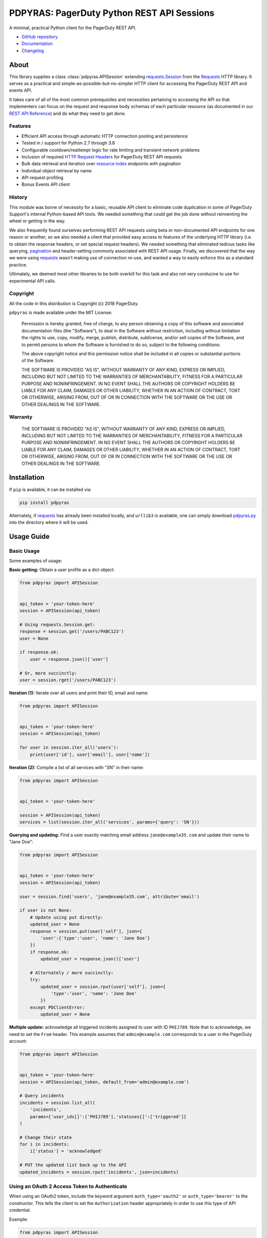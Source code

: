 ===========================================
PDPYRAS: PagerDuty Python REST API Sessions
===========================================
A minimal, practical Python client for the PagerDuty REST API.

|circleci-build|

* `GitHub repository <https://github.com/PagerDuty/pdpyras>`_ 
* `Documentation <https://pagerduty.github.io/pdpyras>`_
* `Changelog <https://github.com/PagerDuty/pdpyras/tree/master/CHANGELOG.rst>`_

About
-----
This library supplies a class :class:`pdpyras.APISession` extending
`requests.Session`_ from the Requests_ HTTP library. It serves as a practical
and simple-as-possible-but-no-simpler HTTP client for accessing the PagerDuty
REST API and events API.

It takes care of all of the most common prerequisites and necessities
pertaining to accessing the API so that implementers can focus on the request
and response body schemas of each particular resource (as documented in our
`REST API Reference`_) and do what they need to get done.

Features
********
- Efficient API access through automatic HTTP connection pooling and
  persistence 
- Tested in / support for Python 2.7 through 3.8
- Configurable cooldown/reattempt logic for rate limiting and transient network
  problems
- Inclusion of required `HTTP Request Headers`_ for PagerDuty REST API requests
- Bulk data retrieval and iteration over `resource index`_ endpoints with
  pagination
- Individual object retrieval by name
- API request profiling
- Bonus Events API client

History
*******
This module was borne of necessity for a basic, reusable API client to
eliminate code duplication in some of PagerDuty Support's internal Python-based
API tools. We needed something that could get the job done without reinventing
the wheel or getting in the way. 

We also frequently found ourselves performing REST API requests using beta or
non-documented API endpoints for one reason or another, so we also needed a
client that provided easy access to features of the underlying HTTP library
(i.e. to obtain the response headers, or set special request headers). We
needed something that eliminated tedious tasks like querying, `pagination`_ and
header-setting commonly associated with REST API usage. Finally, we discovered
that the way we were using `requests`_ wasn't making use of connection re-use,
and wanted a way to easily enforce this as a standard practice.

Ultimately, we deemed most other libraries to be both overkill for this task
and also not very conducive to use for experimental API calls.

Copyright
*********
All the code in this distribution is Copyright (c) 2018 PagerDuty.

``pdpyras`` is made available under the MIT License: 

    Permission is hereby granted, free of charge, to any person obtaining a copy
    of this software and associated documentation files (the "Software"), to deal
    in the Software without restriction, including without limitation the rights
    to use, copy, modify, merge, publish, distribute, sublicense, and/or sell
    copies of the Software, and to permit persons to whom the Software is
    furnished to do so, subject to the following conditions:

    The above copyright notice and this permission notice shall be included in
    all copies or substantial portions of the Software.

    THE SOFTWARE IS PROVIDED "AS IS", WITHOUT WARRANTY OF ANY KIND, EXPRESS OR
    IMPLIED, INCLUDING BUT NOT LIMITED TO THE WARRANTIES OF MERCHANTABILITY,
    FITNESS FOR A PARTICULAR PURPOSE AND NONINFRINGEMENT. IN NO EVENT SHALL THE
    AUTHORS OR COPYRIGHT HOLDERS BE LIABLE FOR ANY CLAIM, DAMAGES OR OTHER
    LIABILITY, WHETHER IN AN ACTION OF CONTRACT, TORT OR OTHERWISE, ARISING FROM,
    OUT OF OR IN CONNECTION WITH THE SOFTWARE OR THE USE OR OTHER DEALINGS IN
    THE SOFTWARE.

Warranty
********
    THE SOFTWARE IS PROVIDED "AS IS", WITHOUT WARRANTY OF ANY KIND, EXPRESS OR
    IMPLIED, INCLUDING BUT NOT LIMITED TO THE WARRANTIES OF MERCHANTABILITY,
    FITNESS FOR A PARTICULAR PURPOSE AND NONINFRINGEMENT. IN NO EVENT SHALL THE
    AUTHORS OR COPYRIGHT HOLDERS BE LIABLE FOR ANY CLAIM, DAMAGES OR OTHER
    LIABILITY, WHETHER IN AN ACTION OF CONTRACT, TORT OR OTHERWISE, ARISING FROM,
    OUT OF OR IN CONNECTION WITH THE SOFTWARE OR THE USE OR OTHER DEALINGS IN
    THE SOFTWARE.

Installation
------------
If ``pip`` is available, it can be installed via:

.. code-block:: shell

    pip install pdpyras

Alternately, if requests_ has already been installed locally, and ``urllib3``
is available, one can simply download `pdpyras.py`_ into the directory where it
will be used.

Usage Guide
-----------

Basic Usage
***********

Some examples of usage:

**Basic getting:** Obtain a user profile as a dict object:

.. code-block:: python

    from pdpyras import APISession


    api_token = 'your-token-here'
    session = APISession(api_token)

    # Using requests.Session.get:
    response = session.get('/users/PABC123')
    user = None

    if response.ok:
        user = response.json()['user']

    # Or, more succinctly:
    user = session.rget('/users/PABC123')

**Iteration (1):** Iterate over all users and print their ID, email and name:

.. code-block:: python

    from pdpyras import APISession


    api_token = 'your-token-here'
    session = APISession(api_token)
    
    for user in session.iter_all('users'):
        print(user['id'], user['email'], user['name'])

**Iteration (2):** Compile a list of all services with "SN" in their name:

.. code-block:: python

    from pdpyras import APISession
    
    
    api_token = 'your-token-here'

    session = APISession(api_token)
    services = list(session.iter_all('services', params={'query': 'SN'}))

**Querying and updating:** Find a user exactly matching email address ``jane@example35.com``
and update their name to "Jane Doe":

.. code-block:: python

    from pdpyras import APISession


    api_token = 'your-token-here'
    session = APISession(api_token)

    user = session.find('users', 'jane@example35.com', attribute='email')

    if user is not None:
        # Update using put directly:
        updated_user = None
        response = session.put(user['self'], json={
            'user':{'type':'user', 'name': 'Jane Doe'}
        })
        if response.ok:
            updated_user = response.json()['user']

        # Alternately / more succinctly:
        try:
            updated_user = session.rput(user['self'], json={
                'type':'user', 'name': 'Jane Doe'
            })
        except PDClientError:
            updated_user = None

**Multiple update:** acknowledge all triggered incidents assigned to user with
ID ``PHIJ789``. Note that to acknowledge, we need to set the ``From`` header.
This example assumes that ``admin@example.com`` corresponds to a user in the
PagerDuty account:

.. code-block:: python

    from pdpyras import APISession


    api_token = 'your-token-here'
    session = APISession(api_token, default_from='admin@example.com')

    # Query incidents
    incidents = session.list_all(
        'incidents',
        params={'user_ids[]':['PHIJ789'],'statuses[]':['triggered']}
    )

    # Change their state
    for i in incidents:
        i['status'] = 'acknowledged'

    # PUT the updated list back up to the API
    updated_incidents = session.rput('incidents', json=incidents)

Using an OAuth 2 Access Token to Authenticate
*********************************************

When using an OAuth2 token, include the keyword argument ``auth_type='oauth2'``
or ``auth_type='bearer'`` to the constructor. This tells the client to set the
``Authorization`` header appropriately in order to use this type of API
credential.

Example:

.. code-block:: python

    from pdpyras import APISession


    session = APISession(oauth_token_here, auth_type='oauth2')

Note, obtaining an access token via the OAuth 2 flow is outside the purview of
an API client, and should be performed separately by your application.

For further information on OAuth 2 authentication with PagerDuty, refer to the
official documentation:

* `OAuth 2 Functionality <https://v2.developer.pagerduty.com/docs/oauth-2-functionality>`_
* `OAuth 2: PKCE Flow <https://v2.developer.pagerduty.com/docs/oauth-2-functionality-pkce>`_
* `OAuth 2: Authorization Code Grant Flow <https://v2.developer.pagerduty.com/docs/oauth-2-functionality-client-secret>`_

General Concepts
****************
In all cases, when sending or receiving data through the REST API using
``pdpyras.APISession``, note the following:

URLs
++++
* **There is no need to include the API base URL.** Any path relative to the web
  root, leading slash or no, is automatically appended to the base URL when
  constructing an API request, i.e. one can specify ``users/PABC123`` or
  ``/users/PABC123`` instead of ``https://api.pagerduty.com/users/PABC123``.

* One can also pass the full URL of an API endpoint and it will still work, i.e. 
  the ``self`` property of any object can be used, and there is no need to strip
  out the API base URL.

Request and Response Bodies
+++++++++++++++++++++++++++
Note that when working with the REST API using ``pdpyras.APISession``, the
implementer is not insulated from having to work directly with the schemas of
requests and responses. Rather, one must follow the `REST API Reference`_ which
documents the schemas at length, and construct/access objects representing the
request and response bodies, while the API client takes care of everything else.

* Data is represented as dictionary or list  objects, and should have a
  structure that mirrors that of the API schema:

  - If the data type documented in the schema is
    `object <https://v2.developer.pagerduty.com/docs/types#object>`_, then the
    corresponding type in Python will be ``dict``.

  - If the data type documented in the schema is
    `array <https://v2.developer.pagerduty.com/docs/types#array>`_, then the
    corresponding type in Python will be ``list``.

* Everything is automatically JSON-encoded and decoded, using it as follows:

  - To send a JSON request body, pass a ``dict`` object (or ``list``, where
    applicable) in the ``json`` keyword argument.

  - To get the response body as a ``dict`` (or ``list``, if applicable), call
    the `requests.Response.json`_ object returned by any of the functions named
    exactly after their respective lower-case HTTP methods.

  - If using the ``r{VERB}`` methods, i.e.  ``rget``, the return value will be
    the ``dict``/``list`` object decoded from the `wrapped entity
    <https://v2.developer.pagerduty.com/docs/wrapped-entities>`_  and there is
    no need to call ``response.json()``. 

  - Similarly, the ``j{VERB}`` methods, i.e.  ``jget``, return the object
    decoded from the JSON string in the response body (but without attempting
    to unwrap any wrapped entities it may contain).

Using Special Features of Requests
++++++++++++++++++++++++++++++++++
Keyword arguments to the HTTP methods get passed through to the similarly-
named functions in `requests.Session`_, so for additional options, please refer
to the documentation provided by the Requests project.

Data Access Abstraction
***********************
The ``APISession`` class, in addition to providing a more convenient way of
making the HTTP requests to the API, provides methods that yield/return dicts
representing the PagerDuty objects with their defined schemas (see: `REST API
Reference`_) without needing to go through enclosing them in a data envelope.

In other words, in the process of getting from an API call to the object
representing the desired result, all of the following are taken care of:

1. Validate that the response HTTP status is not an error.
2. Predict the name of the envelope property which will contain the object.
3. Validate that the result contains the predicted envelope property.
4. Access the property that is encapsulated within the response.

Supported Endpoints
+++++++++++++++++++

**Please note,** not all API endpoints are supported for these convenience
functions. The general rules are that the name of the wrapped resource
property must follow from the innermost resource name for the API path in
question, and that the "nodes" in the URL path (between forward slashes) must
alternate between resource type and ID.

For instance, for ``/escalation_policies/{id}`` the name must be
``escalation_policy``, and or for ``/users/{id}/notification_rules`` it must be
``notification_rules``.

For example, with `user sessions <https://developer.pagerduty.com/api-reference/reference/REST/openapiv3.json/paths/~1users~1%7Bid%7D~1sessions/get>`_
(one API resource/endpoint that does not follow these rules), one will need to
use the plain ``get`` and ``post`` functions, or ``jget`` / ``jpost``, because
their URLs are formatted as ``/users/{id}/sessions/{type}/{session_id}`` and
the wrapped resource property name is ``user_sessions`` / ``user_session``
rather than simply ``sessions`` / ``session``.

Iteration
+++++++++
The method :attr:`pdpyras.APISession.iter_all` returns an iterator that yields
all results from a resource index, automatically incrementing the ``offset``
parameter to advance through each page of data.

Note, one can perform `filtering
<https://v2.developer.pagerduty.com/docs/filtering>`_ with iteration to constrain
constrain the range of results, by passing in a dictionary object as the ``params``
keyword argument. Any parameters will be automatically merged with the pagination
parameters and serialized into the final URL, so there is no need to manually 
construct the URL, i.e. append ``?key1=value1&key2=value2``.

**Example:** Find all users with "Dav" in their name/email (i.e. Dave/David) in
the PagerDuty account:

.. code-block:: python

    for dave in session.iter_all('users', params={'query':"Dav"}):
        print("%s <%s>"%(dave['name'], dave['email']))

Also, note, as of version 2.2, there are the methods
:attr:`pdpyras.APISession.list_all` and :attr:`pdpyras.APISession.dict_all`
which return a list or dictionary of all results, respectively.

**Example:** Get a dictionary of all users, keyed by email, and use it to find
the ID of the user whose email is ``bob@example.com``

.. code-block:: python

    users = session.dict_all('users', by='email')
    print(users['bob@example.com']['id'])

Disclaimers Regarding Iteration
+++++++++++++++++++++++++++++++

**Regarding Performance:**

Because HTTP requests are made synchronously and not in parallel threads, the
data will be retrieved one page at a time and the functions ``list_all`` and
``dict_all`` will not return until after the HTTP response from the final API
call is received. Simply put, the functions will take longer to return if the
total number of results is higher.

**On Updating and Deleting Records:**

If performing page-wise operations, i.e. making changes immediately after
fetching each page of results, rather than pre-fetching all objects and then
operating on them, one must be cautious not to perform any changes to the
results that would affect the set over which iteration is taking place.

To elaborate, this happens whenever a resource object is deleted, or it is
updated in such a way that the filter parameters in ``iter_all`` no longer
apply to it. This is because indexes' contents update in real time. Thus,
should any objects be removed from the set (the objects included in the
iteration), then the offset when accessing the next page of results will still
be incremented, whereas the position of the first object in the next page will
shift to a lower rank in the overall list of objects.

In other words: let's say that one is reading and then tearing pages from a
notebook. If the algorithm is "go through 100 pages, do things with the pages,
then repeat starting with the 101st page, then with the 201st, etc" but one
tears out pages immediately after going through them, then what was originally
the 101st page before starting will shift to become the first page after going
through the first hundred pages. Thus, when going to the 101st page after
finishing tearing out the first hundred pages, the second hundred pages will be
skipped over, and similarly for pages 401-500, 601-700 and so on.

Also, note, a similar effect would occur if creating objects during iteration.

As of version 3, this issue is still applicable. To avoid it, do not use
``iter_all``, but use ``list_all`` or ``dict_all`` to pre-fetch the set of
records to be operated on, and then iterate over the results. This still does
not constitute a completely bulletproof safeguard against set changes caused by
insert/update/delete operations carried out by other simultaneous processes
(i.e. a user renaming a service through the web UI).

Reading
+++++++
The method :attr:`pdpyras.APISession.rget` gets a resource, returning the object
within the resource name envelope after JSON-decoding the response body. In
other words, if retrieving an individual user (for instance), where one would
have to JSON-decode and then access the ``user`` key in the resulting
dictionary object, that object itself is directly returned. 

The ``rget`` method can be called with as little as one argument: the URL (or
URL path) to request. Example:

.. code-block:: python

    service = session.rget('/services/PZYX321')
    print("Service PZYX321's name: "+service['name'])

One can also use it on a `resource index`_, although if the goal is to get all
results rather than a specific page, :class:`pdpyras.APISession.iter_all` is
recommended for this purpose, as it will automatically iterate through all
pages of results, rather than just the first. When using ``rget`` in this way,
the return value will be a list of dicts instead of a dict.

The method also accepts other keyword arguments, which it will pass along to
``reqeusts.Session.get``, i.e. if requesting an index, ``params`` can be used
to set a filter:

.. code-block:: python

    first_100_daves = session.rget(
        '/users',
        params={'query':"Dave",'limit':100}
    )

Creating and Updating
+++++++++++++++++++++
Just as ``rget`` eliminates the need to JSON-decode and then pull the data out
of the envelope in the response schema, :attr:`pdpyras.APISession.rpost` and
:attr:`pdpyras.APISession.rput` return the data in the envelope property.
Furthermore, they eliminate the need to enclose the dictionary object
representing the data to be transmitted in an envelope, and just like ``rget``,
they accept at an absolute minimum one positional argument (the URL), and all
keyword arguments are passed through to the underlying request method function.

For instance, instead of having to set the keyword argument ``json = {"user":
{...}}`` to ``put``, one can pass ``json = {...}`` to ``rput``, to update a
user. The following function takes a PagerDuty user ID and gives the
user the admin role and prints a message when done:

.. code-block:: python

    def promote_to_admin(session, uid):
        user = session.rput(
            '/users/'+uid,
            json={'role':'admin'}
        )
        print("%s now has admin superpowers"%user['name'])
        

Example of creating an incident:

.. code-block:: python

    from pdpyras import APISession


    api_token = 'your-token-here'
    session = APISession(api_token)
    
    payload = {
      "type": "incident",
      "title": "This is a test 4",
      "service": {"id": "service_id", "type": "service_reference"},
      "assignments": [{"assignee": {"id": "user_id", "type": "user_reference"}}],
    }
    pd_incident = session.rpost("incidents", json=payload)


Idempotent Resource Creation
++++++++++++++++++++++++++++
Beyond just creating a resource, :attr:`pdpyras.APISession.persist` can be used
to perform a check for a preexisting object before creating it; it returns the
persisted resource, whether or not the object already existed.

For instance, the following will create a user having email address
``user@organization.com`` if one does not already exist, and print that user's
name:

.. code-block:: python

    user = session.persist('users', 'email', {
        "name": "User McUserson",
        "email": "user@organization.com",
        "type": "user"
    })

    print(user['name'])

Deleting
++++++++
The ``rdelete`` method has no return value, but otherwise behaves in exactly
the same way as the other request methods with ``r`` prepended to their name.
Like the other ``r*`` methods, it will raise :class:`pdpyras.PDClientError` if
the API responds with a non-success HTTP status.

Example:

.. code-block:: python

    session.rdelete("/services/PI86NOW")

    print("Service deleted.")

Managing, a.k.a. Multi-Updating
+++++++++++++++++++++++++++++++
Introduced in version 2.1 is support for automatic data envelope functionality
in multi-update actions.

As of this writing, multi-update is limited to the following actions:

* `PUT /incidents <https://developer.pagerduty.com/api-reference/reference/REST/openapiv3.json/paths/~1incidents/put>`_
* `PUT /incidents/{id}/alerts <https://developer.pagerduty.com/api-reference/reference/REST/openapiv3.json/paths/~1incidents~1%7Bid%7D~1alerts/put>`_
* **PUT /priorities** (not yet published, as of 2018-11-28)

**Please note:** as of yet, merging incidents is not supported by ``rput``.
For this and other unsupported endpoints, you will need to call ``put`` directly,
or ``jput`` to get the response body as a dictionary object.

To use, simply pass in a list of objects or references (dictionaries having a
structure according to the API schema reference for that object type) to the
``json`` keyword argument of :attr:`pdpyras.APISession.rput`, and the final
payload will be an object with one property named after the resource,
containing that list.

For instance, to resolve two incidents with IDs ``PABC123`` and ``PDEF456``:

.. code-block:: python

    session.rput(
        "incidents",
        json=[
          {'id':'PABC123','type':'incident_reference', 'status':'resolved'},
          {'id':'PDEF456','type':'incident_reference', 'status':'resolved'},
        ],
    )

In this way, a single API request can more efficiently perform multiple update
actions.

It is important to note, however, that certain actions such as updating
incidents require the ``From`` header, which should be the login email address
of a valid PagerDuty user. To set this, pass it through using the ``headers``
keyword argument, or set the :attr:`pdpyras.APISession.default_from` property.

Using Resources in Place of URLs
++++++++++++++++++++++++++++++++
As of version 4.1, one may send the dictionary representation of a resource to
any of the ``r*`` methods, with the exception of ``rpost``, in place of a URL
or path. The dictionary must contain a ``self`` item that is the URL of the
resource.

This eliminates the need to construct the resource's path/URL, or to keep a
temporary variable with the URL needed for accessing the object.

For instance, to reload a service object previously fetched from the API, i.e.
to ensure one has the latest data for that resource:

.. code-block:: python

    user = session.rget('users/PSOMEUSR')

    # Do things that take a lot of time during which the user might change
    # ...

    # Reload the user:
    user = session.rget(user)
    # as opposed to:
    # user = session.rget('users/PSOMEUSR')

Another example: to delete a service:

.. code-block:: python

    session.rdelete(service)
    # as opposed to:
    # session.rdelete(service['self'])

Error Handling
**************
What happens when, for any of the ``r*`` methods, the API responds with a
non-success HTTP status? Obviously in this case, they cannot return the
JSON-decoded response, because the response would not be the sought-after data
but a different schema altogether (see: `Errors`_), and this would put the onus
on the end user to distinguish between success and error based on the structure
of the returned dictionary object (yuck).

Instead, when this happens, a :class:`pdpyras.PDClientError` exception is
raised. The advantage of this design lies in how the methods can always be
expected to return the same sort of data, and if they can't, the program flow
that depends on getting this specific structure of data is appropriately
interrupted. Moreover, because (as of version 2) this exception class will have
the `requests.Response`_ object as its ``response`` property (whenever the
exception pertains to a HTTP error), the end user can define specialized error
handling logic in which the REST API response data (i.e. headers, code and body)
are directly available.

For instance, the following code prints "User not found" in the event of a 404,
raises the underlying exception in the event of an incorrect API access token (401
Unauthorized) or non-transient network error, prints out the user's email if
the user exists, and does nothing otherwise:

.. code-block:: python

    try:
        user = session.rget("/users/PJKL678")
        print(user['email'])

    except PDClientError as e:
        if e.response:
            if e.response.status_code == 404:
                print("User not found")
            elif e.response.status_code == 401:
                raise e
        else:
            raise e

Just make sure to import `PDClientError` or reference it throught he namespace, i.e.

.. code-block:: python

    from pdpyras import APISession, PDClientError

    except PDClientError as e:

Or:

.. code-block:: python

    import pdpyras

    ...

    except pdpyras.PDClientError as e:
    ...


HTTP Retry Logic
****************
By default, after receiving a response, :attr:`pdpyras.PDSession.request` will
return the `requests.Response`_ object unless its status is ``429`` (rate
limiting), in which case it will retry until it gets a status other than ``429``.

The property :attr:`pdpyras.PDSession.retry` allows customization in this
regard, so that the client can be made to retry on other statuses (i.e.
502/400), up to a set number of times. The total number of HTTP error responses
that the client will tolerate before returning the response object is defined
in :attr:`pdpyras.PDSession.max_http_attempts`, and this will supersede the
maximum number of retries defined in
:attr:`pdpyras.PDSession.retry`. 

**Example:**

The following will take about 30 seconds plus API request time
(carrying out four attempts, with 2, 4, 8 and 16 second pauses between them),
before finally returning with the status 404 `requests.Response`_ object:

.. code-block:: python

    session.retry[404] = 5
    session.max_http_attempts = 4
    session.sleep_timer = 1
    session.sleep_timer_base = 2
    # isinstance(session, pdpyras.APISession)
    response = session.get('/users/PNOEXST') 

**Default Behavior:**

Note that without specifying any retry behavior for status 429 (rate limiting),
it will retry indefinitely. This is a sane approach; if it is ever responding
with 429, this means that the REST API is receiving (for the given REST API
key) too many requests, and the issue should by nature be transient. 

Similarly, there is hard-coded default behavior for status 401 (unauthorized):
immediately raise :class:`pdpyras.PDClientError` (as this can be considered in
all cases a completely non-transient error).

It is still possible to override these behaviors using
:attr:`pdpyras.PDSession.retry`, but it is not recommended.

Events API Usage
****************

As an added bonus, ``pdpyras`` provides an additional Session class for submitting
alert data to the Events API and triggering incidents asynchronously:
:class:`pdpyras.EventsAPISession`. It has most of the same features as
:class:`pdpyras.APISession`:

* Connection persistence
* Automatic cooldown and retry in the event of rate limiting or a transient network error
* Setting all required headers
* Configurable HTTP retry logic

To transmit alerts and perform actions through the events API, one would use:

* :attr:`pdpyras.EventsAPISession.trigger`
* :attr:`pdpyras.EventsAPISession.acknowledge`
* :attr:`pdpyras.EventsAPISession.resolve`

To instantiate a session object, pass the constructor the routing key:

.. code-block:: python

    import pdpyras
    

    routing_key = '0123456789abcdef0123456789abcdef'
    session = pdpyras.EventsAPISession(routing_key)


**Example 1:** Trigger an event and use the PagerDuty-supplied deduplication key to resolve it later:

.. code-block:: python

    dedup_key = session.trigger("Server is on fire", 'dusty.old.server.net')
    # ...
    session.resolve(dedup_key)

**Example 2:** Trigger an event, specifying a dedup key, and use it to later acknowledge the incident

.. code-block:: python

    session.trigger("Server is on fire", 'dusty.old.server.net', 
        dedup_key='abc123')
    # ...
    session.acknowledge('abc123')


Contributing
------------
Bug reports and pull requests to fix issues are always welcome, as are
contributions to the built-in documentation.

If adding features, or making changes, it is recommended to update or add tests
and assertions to the appropriate test case class in ``test_pdpyras.py`` to ensure
code coverage. If the change(s) fix a bug, please add assertions that reproduce
the bug along with code changes themselves, and include the GitHub issue number
in the commit message.

Releasing
---------
(Target audience: package maintainers)

Initial Setup
*************

To be able to rebuild the documentation and release a new version, first
make sure you have `make <https://www.gnu.org/software/make/>`_ and `pip
<https://pip.pypa.io/en/stable/installation/>`_ installed.

Next, install Python dependencies for building and publishing:

.. code-block:: shell

    pip install -r requirements-publish.txt 

Before publishing
*****************

A pull request for releasing a new version should be created, which should include at least:

* An update to CHANGELOG.rst, where all lines corresponding to community contributions end with (in parentheses) the GitHub user handle of the contributor, a slash, and a link to the pull request.
* A change in the version number in both setup.py and pdpyras.py, to a new version that follows `Semantic Versioning <https://semver.org/>`_.

The pull request should then be reviewed before committing a rebuild of the
documentation. This is because it adds many file changes that are not meant
to be reviewed manually, as they are generated. Documentation can be built
locally for review and proofreading via:

.. code-block:: shell

    make docs

The documentation can then be viewed in the file ``docs/index.html``. 

Publishing a new version
************************
Once the pull request is approved, rebuild the documentation, commit/push
the changes, and merge.

Once the changes are merged, tag the merge onto the main branch as
``v{version}``, i.e. ``v4.4.0``, and with that as the current git head (and
a clean local file tree) run:

.. code-block:: shell

    make publish

.. References:
.. -----------

.. _`Errors`: https://v2.developer.pagerduty.com/docs/errors
.. _`HTTP Request Headers`: https://v2.developer.pagerduty.com/docs/rest-api#http-request-headers
.. _make: https://www.gnu.org/software/make/
.. _pagination: https://v2.developer.pagerduty.com/docs/pagination
.. _pypd: https://github.com/PagerDuty/pagerduty-api-python-client/
.. _Requests: https://docs.python-requests.org/en/master/
.. _requests.Response: https://docs.python-requests.org/en/master/api/#requests.Response
.. _requests.Response.json: https://docs.python-requests.org/en/master/api/#requests.Response.json
.. _requests.Session: https://docs.python-requests.org/en/master/api/#request-sessions
.. _requests.Session.request: https://docs.python-requests.org/en/master/api/#requests.Session.request
.. _`resource index`: https://v2.developer.pagerduty.com/docs/endpoints#resources-index
.. _`REST API Reference`: https://developer.pagerduty.com/api-reference/
.. _`setuptools`: https://pypi.org/project/setuptools/
.. _`pdpyras.py`: https://raw.githubusercontent.com/PagerDuty/pdpyras/master/pdpyras.py

.. |travis-build| image:: https://travis-ci.com/Deconstrained/pdpyras.svg?branch=master
    :target: https://travis-ci.com/Deconstrained/pdpyras
.. |circleci-build| image:: https://circleci.com/gh/PagerDuty/pdpyras.svg?style=svg
    :target: https://circleci.com/gh/PagerDuty/pdpyras
